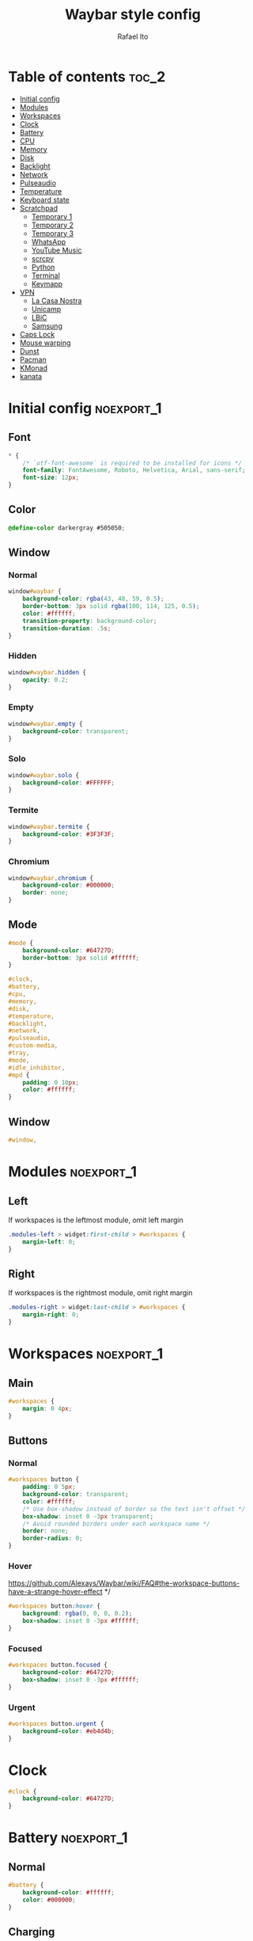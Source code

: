 #+title: Waybar style config
#+author: Rafael Ito
#+property: header-args :tangle ./style.css
#+description: Waybar style configuration
#+startup: showeverything
#+auto_tangle: t

* Table of contents :toc_2:
- [[#initial-config][Initial config]]
- [[#modules][Modules]]
- [[#workspaces][Workspaces]]
- [[#clock][Clock]]
- [[#battery][Battery]]
- [[#cpu][CPU]]
- [[#memory][Memory]]
- [[#disk][Disk]]
- [[#backlight][Backlight]]
- [[#network][Network]]
- [[#pulseaudio][Pulseaudio]]
- [[#temperature][Temperature]]
- [[#keyboard-state][Keyboard state]]
- [[#scratchpad][Scratchpad]]
  - [[#temporary-1][Temporary 1]]
  - [[#temporary-2][Temporary 2]]
  - [[#temporary-3][Temporary 3]]
  - [[#whatsapp][WhatsApp]]
  - [[#youtube-music][YouTube Music]]
  - [[#scrcpy][scrcpy]]
  - [[#python][Python]]
  - [[#terminal][Terminal]]
  - [[#keymapp][Keymapp]]
- [[#vpn][VPN]]
  - [[#la-casa-nostra][La Casa Nostra]]
  - [[#unicamp][Unicamp]]
  - [[#lbic][LBiC]]
  - [[#samsung][Samsung]]
- [[#caps-lock][Caps Lock]]
- [[#mouse-warping][Mouse warping]]
- [[#dunst][Dunst]]
- [[#pacman][Pacman]]
- [[#kmonad][KMonad]]
- [[#kanata][kanata]]

* Initial config :noexport_1:
** Font
#+begin_src css
,* {
    /* `otf-font-awesome` is required to be installed for icons */
    font-family: FontAwesome, Roboto, Helvetica, Arial, sans-serif;
    font-size: 12px;
}
#+end_src
** Color
#+begin_src css
@define-color darkergray #505050;
#+end_src
** Window
*** Normal
#+begin_src css
window#waybar {
    background-color: rgba(43, 48, 59, 0.5);
    border-bottom: 3px solid rgba(100, 114, 125, 0.5);
    color: #ffffff;
    transition-property: background-color;
    transition-duration: .5s;
}
#+end_src
*** Hidden
#+begin_src css
window#waybar.hidden {
    opacity: 0.2;
}
#+end_src
*** Empty
#+begin_src css :tangle no
window#waybar.empty {
    background-color: transparent;
}
#+end_src
*** Solo
#+begin_src css :tangle no
window#waybar.solo {
    background-color: #FFFFFF;
}
#+end_src
*** Termite
#+begin_src css
window#waybar.termite {
    background-color: #3F3F3F;
}
#+end_src
*** Chromium
#+begin_src css
window#waybar.chromium {
    background-color: #000000;
    border: none;
}
#+end_src
** Mode
#+begin_src css
#mode {
    background-color: #64727D;
    border-bottom: 3px solid #ffffff;
}

#clock,
#battery,
#cpu,
#memory,
#disk,
#temperature,
#backlight,
#network,
#pulseaudio,
#custom-media,
#tray,
#mode,
#idle_inhibitor,
#mpd {
    padding: 0 10px;
    color: #ffffff;
}
#+end_src
** Window
#+begin_src css
#window,
#+end_src
* Modules :noexport_1:
** Left
If workspaces is the leftmost module, omit left margin
#+begin_src css
.modules-left > widget:first-child > #workspaces {
    margin-left: 0;
}
#+end_src
** Right
If workspaces is the rightmost module, omit right margin
#+begin_src css
.modules-right > widget:last-child > #workspaces {
    margin-right: 0;
}
#+end_src
* Workspaces :noexport_1:
** Main
#+begin_src css
#workspaces {
    margin: 0 4px;
}
#+end_src
** Buttons
*** Normal
#+begin_src css
#workspaces button {
    padding: 0 5px;
    background-color: transparent;
    color: #ffffff;
    /* Use box-shadow instead of border so the text isn't offset */
    box-shadow: inset 0 -3px transparent;
    /* Avoid rounded borders under each workspace name */
    border: none;
    border-radius: 0;
}
#+end_src
*** Hover
https://github.com/Alexays/Waybar/wiki/FAQ#the-workspace-buttons-have-a-strange-hover-effect */
#+begin_src css
#workspaces button:hover {
    background: rgba(0, 0, 0, 0.2);
    box-shadow: inset 0 -3px #ffffff;
}
#+end_src
*** Focused
#+begin_src css
#workspaces button.focused {
    background-color: #64727D;
    box-shadow: inset 0 -3px #ffffff;
}
#+end_src
*** Urgent
#+begin_src css
#workspaces button.urgent {
    background-color: #eb4d4b;
}
#+end_src
* Clock
#+begin_src css
#clock {
    background-color: #64727D;
}
#+end_src
* Battery :noexport_1:
** Normal
#+begin_src css
#battery {
    background-color: #ffffff;
    color: #000000;
}
#+end_src
** Charging
#+begin_src css
#battery.charging, #battery.plugged {
    color: #ffffff;
    background-color: #26A65B;
}
#+end_src
** Blink
#+begin_src css
@keyframes blink {
    to {
        background-color: #ffffff;
        color: #000000;
    }
}
#+end_src
** Critical
#+begin_src css
#battery.critical:not(.charging) {
    background-color: #f53c3c;
    color: #ffffff;
    animation-name: blink;
    animation-duration: 0.5s;
    animation-timing-function: linear;
    animation-iteration-count: infinite;
    animation-direction: alternate;
}
#+end_src
** Label
#+begin_src css
label:focus {
    background-color: #000000;
}
#+end_src
* CPU
#+begin_src css
#cpu {
    background-color: #2ecc71;
    color: #000000;
}
#+end_src
* Memory
#+begin_src css
#memory {
    background-color: #9b59b6;
}
#+end_src
* Disk
#+begin_src css
#disk {
    background-color: #964B00;
}
#+end_src
* Backlight
#+begin_src css
#backlight {
    background-color: #90b1b1;
}
#+end_src
* Network :noexport_1:
** Normal
#+begin_src css
#network {
    background-color: #2980b9;
}
#+end_src
** Disconnected
#+begin_src css
#network.disconnected {
    background-color: #f53c3c;
}
#+end_src
* Pulseaudio :noexport_1:
** Normal
#+begin_src css
#pulseaudio {
    background-color: #f1c40f;
    color: #000000;
}
#+end_src
** Muted
#+begin_src css
#pulseaudio.muted {
    background-color: #90b1b1;
    color: #2a5c45;
}
#+end_src
* Temperature :noexport_1:
** Normal
#+begin_src css
#temperature {
    background-color: #f0932b;
}
#+end_src
** Critical
#+begin_src css
#temperature.critical {
    background-color: #eb4d4b;
}
#+end_src
* Keyboard state :noexport_1:
** Normal
#+begin_src css
#keyboard-state {
    background: #97e1ad;
    color: #000000;
    padding: 0 0px;
    margin: 0 5px;
    min-width: 16px;
}
#+end_src
** Label
#+begin_src css
#keyboard-state > label {
    padding: 0 5px;
}
#+end_src
** Label locked
#+begin_src css
#keyboard-state > label.locked {
    background: rgba(0, 0, 0, 0.2);
}
#+end_src
* Scratchpad
** Temporary 1
*** Disabled
#+begin_src css
#custom-scratchpad-temp-1 {
    color: gray;
}
#+end_src
*** Enabled
#+begin_src css
#custom-scratchpad-temp-1.enabled {
    color: red;
}
#+end_src
*** Hover
#+begin_src css
#custom-scratchpad-temp-1:hover {
    background: rgba(255, 0, 0, 0.5);
    transition: background 0.3s ease;
}
#+end_src
** Temporary 2
*** Disabled
#+begin_src css
#custom-scratchpad-temp-2 {
    color: gray;
}
#+end_src
*** Enabled
#+begin_src css
#custom-scratchpad-temp-2.enabled {
    color: green;
}
#+end_src
*** Hover
#+begin_src css
#custom-scratchpad-temp-2:hover {
    background: rgba(0, 255, 0, 0.5);
    transition: background 0.3s ease;
}
#+end_src
** Temporary 3
*** Disabled
#+begin_src css
#custom-scratchpad-temp-3 {
    color: gray;
}
#+end_src
*** Enabled
#+begin_src css
#custom-scratchpad-temp-3.enabled {
    color: blue;
}
#+end_src
*** Hover
#+begin_src css
#custom-scratchpad-temp-3:hover {
    background: rgba(0, 0, 255, 0.5);
    transition: background 0.3s ease;
}
#+end_src
** WhatsApp
*** Disabled
#+begin_src css
#custom-scratchpad-whatsapp {
    color: gray;
}
#+end_src
*** Enabled
#+begin_src css
#custom-scratchpad-whatsapp.enabled {
    color: green;
}
#+end_src
*** Hover
#+begin_src css
#custom-scratchpad-whatsapp:hover {
    background: rgba(0, 255, 0, 0.5);
    transition: background 0.3s ease;
}
#+end_src
** YouTube Music
*** Disabled
#+begin_src css
#custom-scratchpad-ytmusic {
    color: gray;
}
#+end_src
*** Enabled
#+begin_src css
#custom-scratchpad-ytmusic.enabled {
    color: red;
}
#+end_src
*** Hover
#+begin_src css
#custom-scratchpad-ytmusic:hover {
    background: rgba(255, 0, 0, 0.5);
    transition: background 0.3s ease;
}
#+end_src
** scrcpy
*** Phone
**** Disabled
#+begin_src css
#custom-scratchpad-scrcpy-phone {
    color: gray;
}
#+end_src
**** Enabled
#+begin_src css
#custom-scratchpad-scrcpy-phone.enabled {
    color: green;
}
#+end_src
**** Hover
#+begin_src css
#custom-scratchpad-scrcpy-phone:hover {
    background: rgba(0, 255, 0, 0.5);
    transition: background 0.3s ease;
}
#+end_src
*** Watch
**** Disabled
#+begin_src css
#custom-scratchpad-scrcpy-watch {
    color: gray;
}
#+end_src
**** Enabled
#+begin_src css
#custom-scratchpad-scrcpy-watch.enabled {
    color: green;
}
#+end_src
**** Hover
#+begin_src css
#custom-scratchpad-scrcpy-watch:hover {
    background: rgba(0, 255, 0, 0.5);
    transition: background 0.3s ease;
}
#+end_src
** Python
*** Disabled
#+begin_src css
#custom-scratchpad-python {
    color: gray;
}
#+end_src
*** Enabled
#+begin_src css
#custom-scratchpad-python.enabled {
    color: green;
}
#+end_src
*** Hover
#+begin_src css
#custom-scratchpad-python:hover {
    background: rgba(0, 255, 0, 0.5);
    transition: background 0.3s ease;
}
#+end_src
** Terminal
*** Disabled
#+begin_src css
#custom-scratchpad-terminal {
    color: gray;
}
#+end_src
*** Enabled
#+begin_src css
#custom-scratchpad-terminal.enabled {
    color: blue;
}
#+end_src
*** Hover
#+begin_src css
#custom-scratchpad-terminal:hover {
    background: rgba(0, 0, 255, 0.5);
    transition: background 0.3s ease;
}
#+end_src
** Keymapp
*** Disabled
#+begin_src css
#custom-scratchpad-keymapp {
    color: gray;
}
#+end_src
*** Enabled
#+begin_src css
#custom-scratchpad-keymapp.enabled {
    color: green;
}
#+end_src
*** Hover
#+begin_src css
#custom-scratchpad-keymapp:hover {
    background: rgba(0, 255, 0, 0.5);
    transition: background 0.3s ease;
}
#+end_src
* VPN
** La Casa Nostra
#+begin_src css
#custom-vpn-lcn.enabled {
    background-color: #00b0b0;
    color: white;
}
#+end_src
** Unicamp
#+begin_src css
#custom-vpn-unicamp.enabled {
    background-color: #00b0b0;
    color: white;
}
#+end_src
** LBiC
#+begin_src css
#custom-vpn-lbic.enabled {
    background-color: #00b0b0;
    color: white;
}
#+end_src
** Samsung
#+begin_src css
#custom-vpn-samsung.enabled {
    background-color: #00b0b0;
    color: white;
}
#+end_src
* Caps Lock
#+begin_src css
#custom-capslock.enabled {
    background-color: #97e1ad;
    color: black;
}
#+end_src
* Mouse warping :noexport_1:
** Disabled
#+begin_src css
#custom-mouse-warping.disabled {
    color: gray;
}
#+end_src
** Enabled
#+begin_src css
#custom-mouse-warping.enabled {
    color: lightgray;
}
#+end_src
** Hover
#+begin_src css
#custom-mouse-warping:hover {
    background: rgba(128, 128, 128, 0.5);
    transition: background 0.3s ease;
}
#+end_src
* Dunst :noexport_1:
** Disabled
#+begin_src css
#custom-dunst.disabled {
    color: gray;
}
#+end_src
** Enabled
#+begin_src css
#custom-dunst.enabled {
    color: goldenrod;
}
#+end_src
** Hover
#+begin_src css
#custom-dunst:hover {
    background: rgba(128, 128, 128, 0.5);
    transition: background 0.3s ease;
}
#+end_src
* Pacman :noexport_1:
** Low
#+begin_src css
#custom-pacman.low {
    color: lightgray;
}
#+end_src
** Medium
#+begin_src css
#custom-pacman.medium {
    color: lightgray;
}
#+end_src
** High
#+begin_src css
#custom-pacman.high {
    color: lightgray;
}
#+end_src
** Hover
#+begin_src css
#custom-pacman:hover {
    background: rgba(128, 128, 128, 0.5);
    transition: background 0.3s ease;
}
#+end_src
* KMonad :noexport_1:
** Active
#+begin_src css
#custom-kmonad.active {
    color: green;
}
#+end_src
** Inactive
#+begin_src css
#custom-kmonad.inactive {
    color: gray;
}
#+end_src
** Failed
#+begin_src css
#custom-kmonad.failed {
    color: red;
}
#+end_src
** Activating
#+begin_src css
#custom-kmonad.activating {
    color: yellow;
}
#+end_src
** Deactivating
#+begin_src css
#custom-kmonad.deactivating {
    color: yellow;
}
#+end_src
** Unknown
#+begin_src css
#custom-kmonad.unknown {
    color: orange;
}
#+end_src
** Hover
#+begin_src css
#custom-kmonad:hover {
    background: rgba(128, 128, 128, 0.5);
    transition: background 0.3s ease;
}
#+end_src
* kanata :noexport_1:
** Active
#+begin_src css
#custom-kanata.active {
    color: green;
}
#+end_src
** Inactive
#+begin_src css
#custom-kanata.inactive {
    color: gray;
}
#+end_src
** Failed
#+begin_src css
#custom-kanata.failed {
    color: red;
}
#+end_src
** Activating
#+begin_src css
#custom-kanata.activating {
    color: yellow;
}
#+end_src
** Deactivating
#+begin_src css
#custom-kanata.deactivating {
    color: yellow;
}
#+end_src
** Unknown
#+begin_src css
#custom-kanata.unknown {
    color: orange;
}
#+end_src
** Hover
#+begin_src css
#custom-kanata:hover {
    background: rgba(128, 128, 128, 0.5);
    transition: background 0.3s ease;
}
#+end_src
